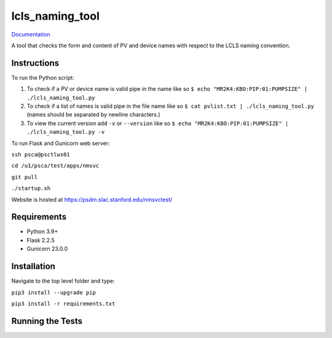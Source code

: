 ===============================
lcls_naming_tool
===============================

.. image:: https://github.com/pcdshub/lcls_naming_tool/actions/workflows/standard.yml/badge.svg
        :target: https://github.com/pcdshub/lcls_naming_tool/actions/workflows/standard.yml

.. image:: https://img.shields.io/pypi/v/lcls_naming_tool.svg
        :target: https://pypi.python.org/pypi/lcls_naming_tool


`Documentation <https://pcdshub.github.io/lcls_naming_tool/>`_

A tool that checks the form and content of PV and device names with respect to the LCLS naming convention.

Instructions
------------

To run the Python script:

1. To check if a PV or device name is valid pipe in the name like so ``$ echo "MR2K4:KBO:PIP:01:PUMPSIZE" | ./lcls_naming_tool.py``

2. To check if a list of names is valid pipe in the file name like so ``$ cat pvlist.txt | ./lcls_naming_tool.py`` (names should be separated by newline characters.)

3. To view the current version add ``-v`` or ``--version`` like so ``$ echo "MR2K4:KBO:PIP:01:PUMPSIZE" | ./lcls_naming_tool.py -v``

To run Flask and Gunicorn web server:

``ssh psca@psctlws01``

``cd /u1/psca/test/apps/nmsvc``

``git pull``

``./startup.sh``

Website is hosted at https://psdm.slac.stanford.edu/nmsvctest/


Requirements
------------

* Python 3.9+
* Flask 2.2.5
* Gunicorn 23.0.0


Installation
------------

Navigate to the top level folder and type:

``pip3 install --upgrade pip``

``pip3 install -r requirements.txt``


Running the Tests
-----------------
::
